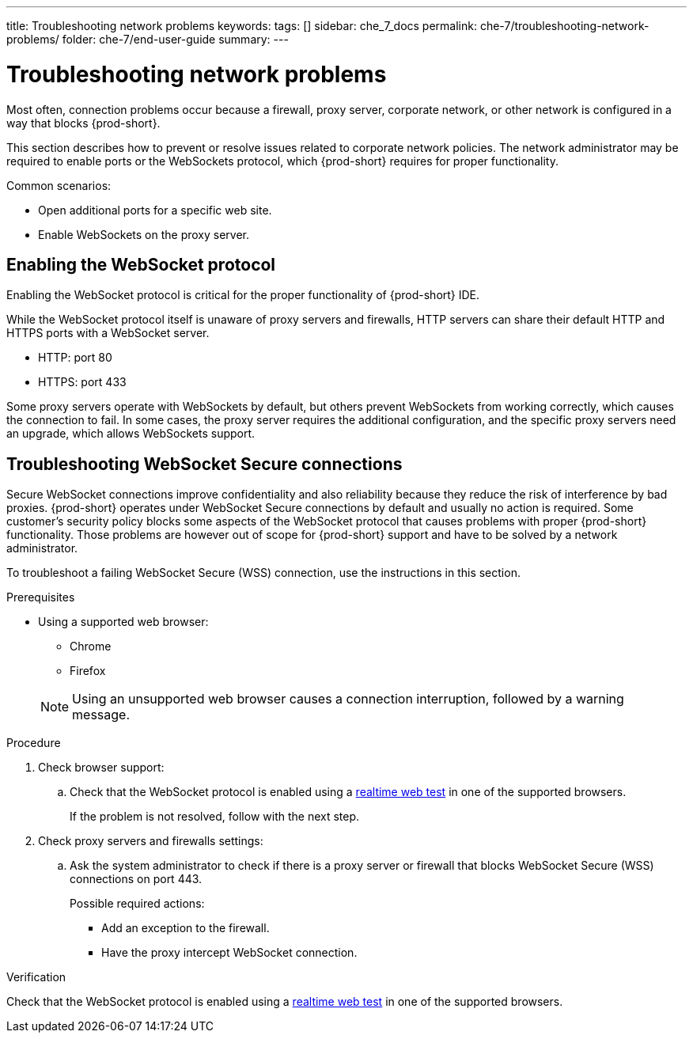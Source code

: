 ---
title: Troubleshooting network problems
keywords:
tags: []
sidebar: che_7_docs
permalink: che-7/troubleshooting-network-problems/
folder: che-7/end-user-guide
summary:
---

// Module included in the following assemblies:
//
// troubleshooting-che


:page-liquid:

[id="troubleshooting-network-problems_{context}"]
= Troubleshooting network problems

Most often, connection problems occur because a firewall, proxy server, corporate network, or other network is configured in a way that blocks {prod-short}.

This section describes how to prevent or resolve issues related to corporate network policies. The network administrator may be required to enable ports or the WebSockets protocol, which {prod-short} requires for proper functionality.

Common scenarios:

* Open additional ports for a specific web site.
* Enable WebSockets on the proxy server.


[id="enabling-the-websocket-protocol_{context}"]
== Enabling the WebSocket protocol

Enabling the WebSocket protocol is critical for the proper functionality of {prod-short} IDE.

While the WebSocket protocol itself is unaware of proxy servers and firewalls, HTTP servers can share their default HTTP and HTTPS ports with a WebSocket server.

* HTTP: port 80
* HTTPS: port 433

Some proxy servers operate with WebSockets by default, but others prevent WebSockets from working correctly, which causes the connection to fail. In some cases, the proxy server requires the additional configuration, and the specific proxy servers need an upgrade, which allows WebSockets support.


[id="troubleshooting-websocket-secure-connections_{context}"]
== Troubleshooting WebSocket Secure connections

Secure WebSocket connections improve confidentiality and also reliability because they reduce the risk of interference by bad proxies. {prod-short} operates under WebSocket Secure connections by default and usually no action is required. Some customer's security policy blocks some aspects of the WebSocket protocol that causes problems with proper {prod-short} functionality. Those problems are however out of scope for {prod-short}  support and have to be solved by a network administrator.

To troubleshoot a failing WebSocket Secure (WSS) connection, use the instructions in this section.

.Prerequisites

* Using a supported web browser:
+
--
** Chrome
** Firefox
--
+
NOTE: Using an unsupported web browser causes a connection interruption, followed by a warning message.

.Procedure

. Check browser support:
.. Check that the WebSocket protocol is enabled using a link:https://websocketstest.com/[realtime web test] in one of the supported browsers.
+
If the problem is not resolved, follow with the next step.

. Check proxy servers and firewalls settings:
.. Ask the system administrator to check if there is a proxy server or firewall that blocks WebSocket Secure (WSS) connections on port 443.
+
Possible required actions:
+
* Add an exception to the firewall.
* Have the proxy intercept WebSocket connection.

.Verification

Check that the WebSocket protocol is enabled using a link:https://websocketstest.com/[realtime web test] in one of the supported browsers.
